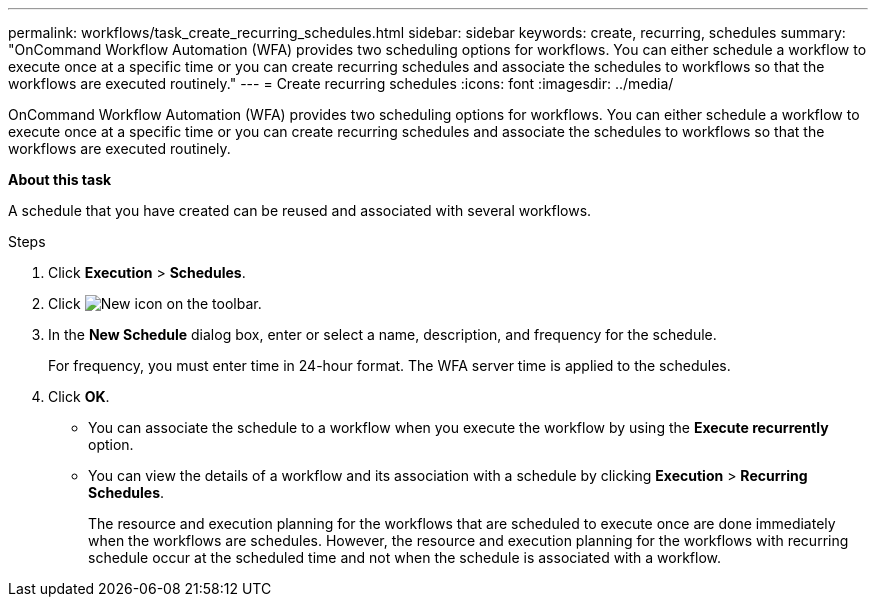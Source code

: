 ---
permalink: workflows/task_create_recurring_schedules.html
sidebar: sidebar
keywords: create, recurring, schedules
summary: "OnCommand Workflow Automation (WFA) provides two scheduling options for workflows. You can either schedule a workflow to execute once at a specific time or you can create recurring schedules and associate the schedules to workflows so that the workflows are executed routinely."
---
= Create recurring schedules
:icons: font
:imagesdir: ../media/

[.lead]
OnCommand Workflow Automation (WFA) provides two scheduling options for workflows. You can either schedule a workflow to execute once at a specific time or you can create recurring schedules and associate the schedules to workflows so that the workflows are executed routinely.

*About this task*

A schedule that you have created can be reused and associated with several workflows.

.Steps
. Click *Execution* > *Schedules*.
. Click image:../media/new_wfa_icon.gif[New icon] on the toolbar.
. In the *New Schedule* dialog box, enter or select a name, description, and frequency for the schedule.
+
For frequency, you must enter time in 24-hour format. The WFA server time is applied to the schedules.

. Click *OK*.

* You can associate the schedule to a workflow when you execute the workflow by using the *Execute recurrently* option.
* You can view the details of a workflow and its association with a schedule by clicking *Execution* > *Recurring Schedules*.
+
The resource and execution planning for the workflows that are scheduled to execute once are done immediately when the workflows are schedules. However, the resource and execution planning for the workflows with recurring schedule occur at the scheduled time and not when the schedule is associated with a workflow.
